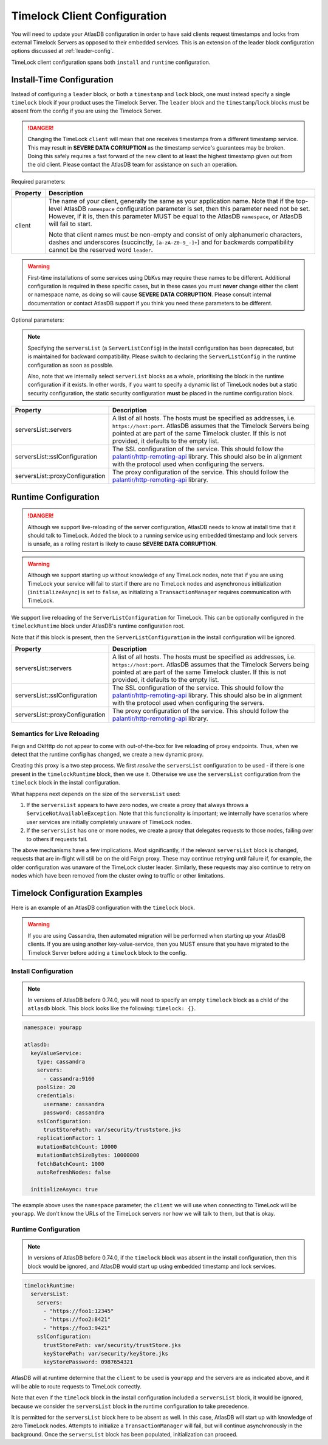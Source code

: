 .. _timelock-client-configuration:

Timelock Client Configuration
=============================

You will need to update your AtlasDB configuration in order to have said clients request timestamps and locks from
external Timelock Servers as opposed to their embedded services. This is an extension of the leader block configuration
options discussed at :ref:`leader-config`.

TimeLock client configuration spans both ``install`` and ``runtime`` configuration.

Install-Time Configuration
--------------------------

Instead of configuring a ``leader`` block, or both a ``timestamp`` and ``lock`` block, one must instead specify a
single ``timelock`` block if your product uses the Timelock Server. The ``leader`` block and the ``timestamp``/``lock``
blocks must be absent from the config if you are using the Timelock Server.

.. danger::

    Changing the TimeLock ``client`` will mean that one receives timestamps from a different timestamp service.
    This may result in **SEVERE DATA CORRUPTION** as the timestamp service's guarantees may be broken.
    Doing this safely requires a fast forward of the new client to at least the highest timestamp given out from the old client.
    Please contact the AtlasDB team for assistance on such an operation.

Required parameters:

.. list-table::
    :widths: 5 40
    :header-rows: 1

    *    - Property
         - Description

    *    - client
         - The name of your client, generally the same as your application name.
           Note that if the top-level AtlasDB ``namespace`` configuration parameter is set, then this parameter need not be set.
           However, if it is, then this parameter MUST be equal to the AtlasDB ``namespace``, or AtlasDB will fail to start.

           Note that client names must be non-empty and consist of only alphanumeric characters, dashes and
           underscores (succinctly, ``[a-zA-Z0-9_-]+``) and for backwards compatibility cannot be the reserved word ``leader``.
           
.. warning::

    First-time installations of some services using DbKvs may require these names to be different.
    Additional configuration is required in these specific cases, but in these cases you must **never** change either the client or namespace name,
    as doing so will cause **SEVERE DATA CORRUPTION**.
    Please consult internal documentation or contact AtlasDB support if you think you need these parameters to be different. 

Optional parameters:

.. note::

    Specifying the ``serversList`` (a ``ServerListConfig``) in the install configuration has been deprecated, but is
    maintained for backward compatibility. Please switch to declaring the ``ServerListConfig`` in the runtime
    configuration as soon as possible.

    Also, note that we internally select ``serverList`` blocks as a whole, prioritising the block in the runtime
    configuration if it exists. In other words, if you want to specify a dynamic list of TimeLock nodes but a static
    security configuration, the static security configuration **must** be placed in the runtime configuration block.

.. list-table::
    :widths: 5 40
    :header-rows: 1

    *    - Property
         - Description

    *    - serversList::servers
         - A list of all hosts. The hosts must be specified as addresses, i.e. ``https://host:port``.
           AtlasDB assumes that the Timelock Servers being pointed at are part of the same Timelock cluster.
           If this is not provided, it defaults to the empty list.

    *    - serversList::sslConfiguration
         - The SSL configuration of the service. This should follow the
           `palantir/http-remoting-api <https://github.com/palantir/conjure-java-runtime-api/blob/2.3.0/ssl-config/src/main/java/com/palantir/conjure/java/api/config/ssl/SslConfiguration.java>`__
           library. This should also be in alignment with the protocol used when configuring the servers.

    *    - serversList::proxyConfiguration
         - The proxy configuration of the service. This should follow the
           `palantir/http-remoting-api <https://github.com/palantir/conjure-java-runtime-api/blob/2.3.0/service-config/src/main/java/com/palantir/conjure/java/api/config/service/ProxyConfiguration.java>`__
           library.

Runtime Configuration
---------------------

.. danger::

   Although we support live-reloading of the server configuration, AtlasDB needs to know at install time that it
   should talk to TimeLock. Added the block to a running service using embedded timestamp and lock servers is unsafe,
   as a rolling restart is likely to cause **SEVERE DATA CORRUPTION**.

.. warning::

    Although we support starting up without knowledge of any TimeLock nodes, note that if you are using TimeLock
    your service will fail to start if there are no TimeLock nodes and asynchronous initialization
    (``initializeAsync``) is set to ``false``, as initializing a ``TransactionManager`` requires communication with
    TimeLock.

We support live reloading of the ``ServerListConfiguration`` for TimeLock. This can be optionally configured in the
``timelockRuntime`` block under AtlasDB's runtime configuration root.

Note that if this block is present, then the ``ServerListConfiguration`` in the install configuration will be ignored.

.. list-table::
    :widths: 5 40
    :header-rows: 1

    *    - Property
         - Description

    *    - serversList::servers
         - A list of all hosts. The hosts must be specified as addresses, i.e. ``https://host:port``.
           AtlasDB assumes that the Timelock Servers being pointed at are part of the same Timelock cluster.
           If this is not provided, it defaults to the empty list.

    *    - serversList::sslConfiguration
         - The SSL configuration of the service. This should follow the
           `palantir/http-remoting-api <https://github.com/palantir/conjure-java-runtime-api/blob/2.3.0/ssl-config/src/main/java/com/palantir/conjure/java/api/config/ssl/SslConfiguration.java>`__
           library. This should also be in alignment with the protocol used when configuring the servers.

    *    - serversList::proxyConfiguration
         - The proxy configuration of the service. This should follow the
           `palantir/http-remoting-api <https://github.com/palantir/conjure-java-runtime-api/blob/2.3.0/service-config/src/main/java/com/palantir/conjure/java/api/config/service/ProxyConfiguration.java>`__
           library.


.. _semantics-for-live-reloading:

Semantics for Live Reloading
~~~~~~~~~~~~~~~~~~~~~~~~~~~~

Feign and OkHttp do not appear to come with out-of-the-box for live reloading of proxy endpoints. Thus, when we
detect that the runtime config has changed, we create a new dynamic proxy.

Creating this proxy is a two step process. We first *resolve* the ``serversList`` configuration to be used - if there
is one present in the ``timelockRuntime`` block, then we use it. Otherwise we use the ``serversList`` configuration
from the ``timelock`` block in the install configuration.

What happens next depends on the size of the ``serversList`` used:

1. If the ``serversList`` appears to have zero nodes, we create a proxy that always throws a
   ``ServiceNotAvailableException``. Note that this functionality is important; we internally have scenarios
   where user services are initially completely unaware of TimeLock nodes.
2. If the ``serversList`` has one or more nodes, we create a proxy that delegates requests to those nodes, failing over
   to others if requests fail.

The above mechanisms have a few implications. Most significantly, if the relevant ``serversList`` block is changed,
requests that are in-flight will still be on the old Feign proxy. These may continue retrying until failure if,
for example, the older configuration was unaware of the TimeLock cluster leader. Similarly, these requests may also
continue to retry on nodes which have been removed from the cluster owing to traffic or other limitations.

.. _timelock-config-examples:

Timelock Configuration Examples
-------------------------------

Here is an example of an AtlasDB configuration with the ``timelock`` block.

.. warning::

    If you are using Cassandra, then automated migration will be performed when starting up your AtlasDB clients.
    If you are using another key-value-service, then you MUST ensure that you have migrated to the Timelock Server before
    adding a ``timelock`` block to the config.

Install Configuration
~~~~~~~~~~~~~~~~~~~~~

.. note::

    In versions of AtlasDB before 0.74.0, you will need to specify an empty ``timelock`` block as a child of the
    ``atlasdb`` block. This block looks like the following: ``timelock: {}``.

.. code-block:: yaml

    namespace: yourapp

    atlasdb:
      keyValueService:
        type: cassandra
        servers:
          - cassandra:9160
        poolSize: 20
        credentials:
          username: cassandra
          password: cassandra
        sslConfiguration:
          trustStorePath: var/security/truststore.jks
        replicationFactor: 1
        mutationBatchCount: 10000
        mutationBatchSizeBytes: 10000000
        fetchBatchCount: 1000
        autoRefreshNodes: false

      initializeAsync: true

The example above uses the ``namespace`` parameter; the ``client`` we will use when connecting to TimeLock will be ``yourapp``.
We don't know the URLs of the TimeLock servers nor how we will talk to them, but that is okay.

Runtime Configuration
~~~~~~~~~~~~~~~~~~~~~

.. note::

    In versions of AtlasDB before 0.74.0, if the ``timelock`` block was absent in the install configuration, then this
    block would be ignored, and AtlasDB would start up using embedded timestamp and lock services.

.. code-block:: yaml

    timelockRuntime:
      serversList:
        servers:
          - "https://foo1:12345"
          - "https://foo2:8421"
          - "https://foo3:9421"
        sslConfiguration:
          trustStorePath: var/security/trustStore.jks
          keyStorePath: var/security/keyStore.jks
          keyStorePassword: 0987654321

AtlasDB will at runtime determine that the ``client`` to be used is ``yourapp`` and the servers are as indicated above,
and it will be able to route requests to TimeLock correctly.

Note that even if the ``timelock`` block in the install configuration included a ``serversList`` block, it would be
ignored, because we consider the ``serversList`` block in the runtime configuration to take precedence.

It is permitted for the ``serversList`` block here to be absent as well. In this case, AtlasDB will start up with
knowledge of zero TimeLock nodes. Attempts to initialize a ``TransactionManager`` will fail, but will continue
asynchronously in the background. Once the ``serversList`` block has been populated, initialization can proceed.
